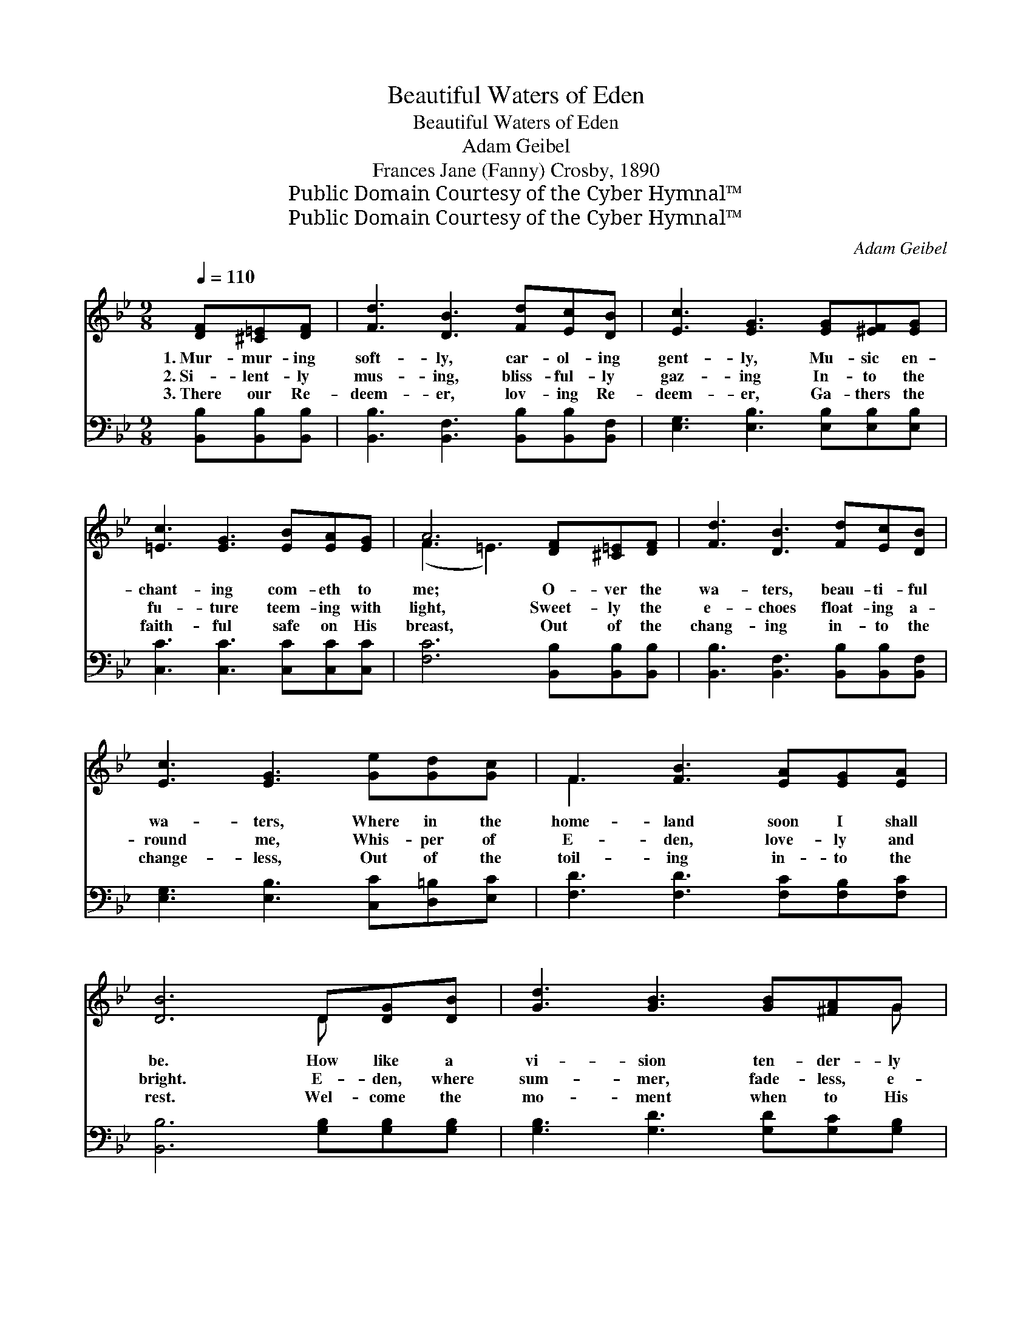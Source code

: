X:1
T:Beautiful Waters of Eden
T:Beautiful Waters of Eden
T:Adam Geibel
T:Frances Jane (Fanny) Crosby, 1890
T:Public Domain Courtesy of the Cyber Hymnal™
T:Public Domain Courtesy of the Cyber Hymnal™
C:Adam Geibel
Z:Public Domain
Z:Courtesy of the Cyber Hymnal™
%%score ( 1 2 ) ( 3 4 )
L:1/8
Q:1/4=110
M:9/8
K:Bb
V:1 treble 
V:2 treble 
V:3 bass 
V:4 bass 
V:1
 [DF][^C=E][DF] | [Fd]3 [DB]3 [Fd][Ec][DB] | [Ec]3 [EG]3 [EG][^EF][EG] | %3
w: 1.~Mur- mur- ing|soft- ly, car- ol- ing|gent- ly, Mu- sic en-|
w: 2.~Si- lent- ly|mus- ing, bliss- ful- ly|gaz- ing In- to the|
w: 3.~There our Re-|deem- er, lov- ing Re-|deem- er, Ga- thers the|
 [=Ec]3 [EG]3 [EB][EA][EG] | A6 [DF][^C=E][DF] | [Fd]3 [DB]3 [Fd][Ec][DB] | %6
w: chant- ing com- eth to|me; O- ver the|wa- ters, beau- ti- ful|
w: fu- ture teem- ing with|light, Sweet- ly the|e- choes float- ing a-|
w: faith- ful safe on His|breast, Out of the|chang- ing in- to the|
 [Ec]3 [EG]3 [Ge][Gd][Gc] | F3 [FB]3 [EA][EG][EA] | [DB]6 D[DG][DB] | [Gd]3 [GB]3 [GB][^FA]G | %10
w: wa- ters, Where in the|home- land soon I shall|be. How like a|vi- sion ten- der- ly|
w: round me, Whis- per of|E- den, love- ly and|bright. E- den, where|sum- mer, fade- less, e-|
w: change- less, Out of the|toil- ing in- to the|rest. Wel- come the|mo- ment when to His|
 [GB]3 [^FA]3 [FA][FA][FA] | [GB]3 [GB]3 [Gc][GB][Gc] | [^Fd]6 [Fd][Fd][Fd] | %13
w: steal- ing, O- ver my|spir- it, wear- y, op-|pressed; Draw- ing me|
w: ter- nal, Scat- ters its|ros- es, bloom- ing for|aye; There is no|
w: pre- sence, Joy- ful my|spir- it flies like a|bird; O what a|
 [Fd]3 [FG]3 [Ge][Gd][Gd] | [Ge]3 [EG]3 GAB | c3 c3 [=EG][EA][EG] | (F3 [EF]3) || %17
w: up- ward, urg- ing me|for- ward, Tell- ing of|sun- shine, rap- ture and|rest. *|
w: part- ing, there is no|weep- ing, Sor- row and|sigh- ing van- ish a-|way. *|
w: mor- row, O what a|meet- ing, Eye hath not|seen it, ear hath not|heard. *|
"^Refrain" [DF][^C=E][DF] | [Fd]3 [DB]3 [Fd][Ec][DB] | [Ec]3 [EG]3 [EG][E^F][EG] | %20
w: |||
w: Mur- mur- ing|soft- ly, car- ol- ing|gent- ly, Mu- sic en-|
w: |||
 [=Ec]3 [EG]3 [EB][EA][EG] | A6 [DF][^C=E][DF] | [Fd]3 [DB]3 [Fd][Ec][Fd] | %23
w: |||
w: chant- ing com- eth to|me; O- ver the|wa- ters, beau- ti- ful|
w: |||
 [_Af]3 [Ge]3 [Ge][Fd][Ec] | [DF]3 [FB]3 [EA][EG][EA] | [DB]6 |] %26
w: |||
w: wa- ters, Where in the|home- land soon I shall|be.|
w: |||
V:2
 x3 | x9 | x9 | x9 | (F3 =E3) x3 | x9 | x9 | F3 x6 | x6 D x2 | x8 G | x9 | x9 | x9 | x9 | x6 GAB | %15
 c3 c3 x3 | F3 x3 || x3 | x9 | x9 | x9 | (F3 =E3) x3 | x9 | x9 | x9 | x6 |] %26
V:3
 [B,,B,][B,,B,][B,,B,] | [B,,B,]3 [B,,F,]3 [B,,B,][B,,B,][B,,F,] | %2
w: ~ ~ ~|~ ~ ~ ~ ~|
 [E,G,]3 [E,B,]3 [E,B,][E,B,][E,B,] | [C,C]3 [C,C]3 [C,C][C,C][C,C] | %4
w: ~ ~ ~ ~ ~|~ ~ ~ ~ ~|
 [F,C]6 [B,,B,][B,,B,][B,,B,] | [B,,B,]3 [B,,F,]3 [B,,B,][B,,B,][B,,F,] | %6
w: ~ ~ ~ ~|~ ~ ~ ~ ~|
 [E,G,]3 [E,B,]3 [C,C][D,=B,][E,C] | [F,D]3 [F,D]3 [F,C][F,B,][F,C] | [B,,B,]6 [G,B,][G,B,][G,B,] | %9
w: ~ ~ ~ ~ ~|~ ~ ~ ~ ~|~ ~ ~ ~|
 [G,B,]3 [G,D]3 [G,D][G,C][G,B,] | [D,D]3 [D,D]3 [D,D][D,D][D,D] | %11
w: ~ ~ ~ ~ ~|~ ~ ~ ~ ~|
 [G,D]3 [G,D]3 [E,G,][E,G,][E,G,] | [D,A,]6 [D,C][D,C][D,C] | [G,=B,]3 [G,B,]3 [G,B,][G,B,][G,B,] | %14
w: ~ ~ ~ ~ ~|~ ~ ~ ~|~ ~ ~ ~ ~|
 [C,C]3 [C,C]3 G,A,B, | C3 C3 [C,B,][C,C][C,B,] | ([F,A,]3 [F,C]3) || z3 | %18
w: ~ ~ ~ ~ ~|~ ~ ~ ~ ~|~ *||
 [B,,B,][B,,B,][B,,B,] [B,,F,]2 [B,,F,] z3 | [E,G,][E,G,][E,G,] [E,B,]2 [E,B,] z3 | %20
w: Mur- mur- ing soft- ly,|car- ol- ing gent- ly,|
 [C,C][C,C][C,C] [C,C]2 [C,C] [C,C][C,C][C,C] | [F,C]6 z3 | %22
w: Mu- sic en- chant- ing ~ ~ ~|~|
 [B,,B,][B,,B,][B,,B,] [B,,F,]2 [B,,F,] z3 | [D,B,][D,B,][D,B,] [E,B,]2 [E,B,] z3 | %24
w: O- ver the wa- ters,|beau- ti- ful wa- ters,|
 [F,B,][F,B,][F,B,] [F,D]2 [F,D] [F,C][F,B,][F,C] | [B,,B,]6 |] %26
w: Where in the home- land * * *||
V:4
 x3 | x9 | x9 | x9 | x9 | x9 | x9 | x9 | x9 | x9 | x9 | x9 | x9 | x9 | x6 G,A,B, | C3 C3 x3 | x6 || %17
 x3 | x9 | x9 | x9 | x9 | x9 | x9 | x9 | x6 |] %26

